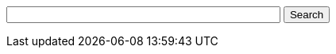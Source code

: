 ifdef::basebackend-html[]
++++
<!-- Use of this code assumes agreement with the Google Custom Search Terms of Service. -->
<!-- The terms of service are available at http://www.google.com//cse/docs/tos.html -->
<form name="cse" id="searchbox_demo" action="https://www.google.com/cse">
  <input type="hidden" name="cref" value="" />
  <input type="hidden" name="ie" value="utf-8" />
  <input type="hidden" name="hl" value="" />
  <input name="q" type="text" size="40" />
  <input type="submit" name="sa" value="Search" />
</form>
<script type="text/javascript" src="https%3A%2F%2Fcse.google.com%2Fcse/tools/onthefly?form=searchbox_demo&lang="></script>
++++
endif::[]
